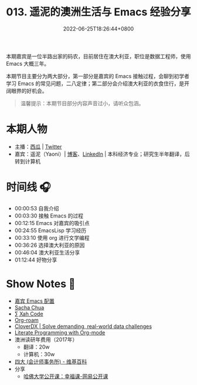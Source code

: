 #+TITLE: 013. 遥泥的澳洲生活与 Emacs 经验分享
#+DATE: 2022-06-25T18:26:44+0800
#+LASTMOD: 2022-07-09T20:36:02+0800
#+PODCAST_MP3: https://aod.cos.tx.xmcdn.com/storages/640e-audiofreehighqps/A0/9F/GKwRIDoGjLBoAkI7RAFx0mw0.m4a
#+PODCAST_DURATION: 01:18:01
#+PODCAST_LENGTH: 37894980
#+PODCAST_IMAGE_SRC: guests/yaoni.jpg
#+PODCAST_IMAGE_ALT: yaoni

本期嘉宾是一位半路出家的码农，目前居住在澳大利亚，职位是数据工程师，使用 Emacs 大概三年。

本期节目主要分为两大部分，第一部分是嘉宾的 Emacs 接触过程，会聊到初学者学习 Emacs 的常见问题，二八定律；第二部分会介绍澳大利亚的衣食住行，是开阔眼界的好机会。

#+begin_quote
温馨提示：本期节目部分内容声音过小，请听众包涵。
#+end_quote
* 本期人物
- 主播：[[https://liujiacai.net/][西瓜]] | [[https://twitter.com/liujiacai][Twitter]]
- 嘉宾：遥泥（Yaoni）| [[https://yaoni.me][博客]]、[[https://www.linkedin.com/in/thomaswangyi/][LinkedIn]] | 本科经济专业；研究生半年翻译，后转到计算机

* 时间线 🎧
- 00:00:53 自我介绍
- 00:03:30 接触 Emacs 的过程
- 00:12:15 Emacs 对嘉宾的吸引点
- 00:24:55 EmacsLisp 学习经历
- 00:33:10 使用 org 进行文学编程
- 00:36:26 选择澳大利亚的原因
- 00:46:04 澳大利亚生活分享
- 01:12:44 好物分享

* Show Notes 📖
- [[https://github.com/yatsky/emacs-init][嘉宾 Emacs 配置]]
- [[https://sachachua.com/blog/][Sacha Chua]]
- [[http://xahlee.info/][∑ Xah Code]]
- [[https://www.orgroam.com/][Org-roam]]
- [[https://www.cloverdx.com/][CloverDX | Solve demanding, real-world data challenges]]
- [[http://cachestocaches.com/2018/6/org-literate-programming/][Literate Programming with Org-mode]]
- 澳洲读研年费用（2017年）
  - 翻译：20w
  - 计算机：30w
- [[https://zh.wikipedia.org/zh-hans/%E5%9B%9B%E5%A4%A7_(%E6%9C%83%E8%A8%88%E5%B8%AB%E8%A1%8C)][四大 (会计师事务所) - 维基百科]]
- 分享
  - [[https://open.163.com/newview/movie/courseintro?newurl=M6HV755O6][哈佛大学公开课：幸福课-网易公开课]]
